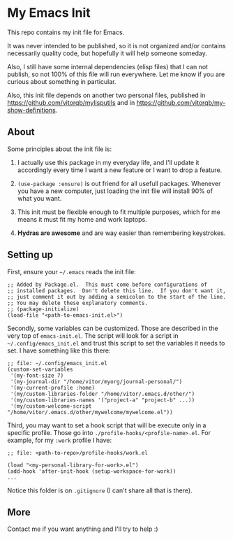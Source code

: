 * My Emacs Init

This repo contains my init file for Emacs.

It was never intended to be published, so it is not organized and/or contains
necessarily quality code, but hopefully it will help someone someday.

Also, I still have some internal dependencies (elisp files) that I can
not publish, so not 100% of this file will run everywhere. Let me know
if you are curious about something in particular.

Also, this init file depends on another two personal files,
published in https://github.com/vitorqb/mylisputils and in
https://github.com/vitorqb/my-show-definitions.

** About

   Some principles about the init file is:

   1) I actually use this package in my everyday life, and I'll update
      it accordingly every time I want a new feature or I want to drop
      a feature.

   2) =(use-package :ensure)= is out friend for all usefull packages.
      Whenever you have a new computer, just loading the init file will
      install 90% of what you want.

   3) This init must be flexible enough to fit multiple purposes, which
      for me means it must fit my home and work laptops.

   4) *Hydras are awesome* and are way easier than remembering keystrokes.

** Setting up

   First, ensure your =~/.emacs= reads the init file:

#+begin_src elisp
;; Added by Package.el.  This must come before configurations of
;; installed packages.  Don't delete this line.  If you don't want it,
;; just comment it out by adding a semicolon to the start of the line.
;; You may delete these explanatory comments.
;; (package-initialize)
(load-file "<path-to-emacs-init.el>")
#+end_src

   Secondly, some variables can be customized. Those are described in
   the very top of =emacs-init.el=. The script will look for a script
   in =~/.config/emacs_init.el= and trust this script to set the variables
   it needs to set. I have something like this there:

#+begin_src elisp
;; file: ~/.config/emacs_init.el
(custom-set-variables
 '(my-font-size 7)
 '(my-journal-dir "/home/vitor/myorg/journal-personal/")
 '(my-current-profile :home)
 '(my/custom-libraries-folder "/home/vitor/.emacs.d/other/")
 '(my/custom-libraries-names '("project-a" "project-b" ...))
 '(my/custom-welcome-script "/home/vitor/.emacs.d/other/mywelcome/mywelcome.el"))
#+end_src

   Third, you may want to set a hook script that will be execute only
   in a specific profile. Those go into
   =./profile-hooks/<profile-name>.el=. For example, for my =:work=
   profile I have:

#+begin_src elisp
;; file: <path-to-repo>/profile-hooks/work.el

(load "<my-personal-library-for-work>.el")
(add-hook 'after-init-hook (setup-workspace-for-work))
...
#+end_src

   Notice this folder is on =.gitignore= (I can't share all that is there).

** More
   Contact me if you want anything and I'll try to help :)
